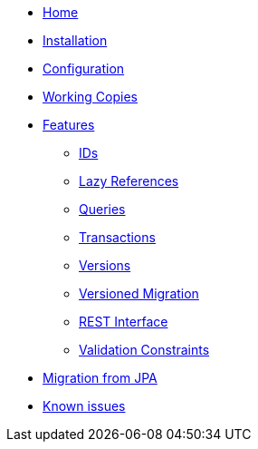 * xref:index.adoc[Home]
* xref:installation.adoc[Installation]
* xref:configuration.adoc[Configuration]
* xref:working-copies.adoc[Working Copies]
* xref:features/features.adoc[Features]
** xref:features/ids.adoc[IDs]
** xref:features/lazies.adoc[Lazy References]
** xref:features/queries.adoc[Queries]
** xref:features/transactions.adoc[Transactions]
** xref:features/versions.adoc[Versions]
** xref:features/versioned-migration.adoc[Versioned Migration]
** xref:features/rest-api.adoc[REST Interface]
** xref:features/validation-constraints.adoc[Validation Constraints]
* xref:migration-from-jpa.adoc[Migration from JPA]
* xref:known-issues.adoc[Known issues]
